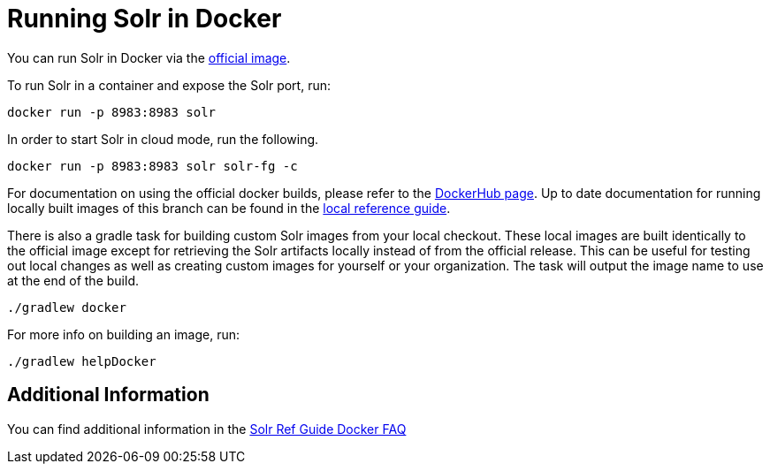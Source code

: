 # Running Solr in Docker

You can run Solr in Docker via the https://hub.docker.com/_/solr[official image].

To run Solr in a container and expose the Solr port, run:

`docker run -p 8983:8983 solr`

In order to start Solr in cloud mode, run the following.

`docker run -p 8983:8983 solr solr-fg -c`

For documentation on using the official docker builds, please refer to the https://hub.docker.com/_/solr[DockerHub page].
Up to date documentation for running locally built images of this branch can be found in the xref:_running_solr_in_docker[local reference guide].

There is also a gradle task for building custom Solr images from your local checkout.
These local images are built identically to the official image except for retrieving the Solr artifacts locally instead of from the official release.
This can be useful for testing out local changes as well as creating custom images for yourself or your organization.
The task will output the image name to use at the end of the build.

`./gradlew docker`

For more info on building an image, run:

`./gradlew helpDocker`

## Additional Information
You can find additional information in the xref:../solr/solr-ref-guide/modules/deployment-guide/docker-faq.adoc[Solr Ref Guide Docker FAQ]